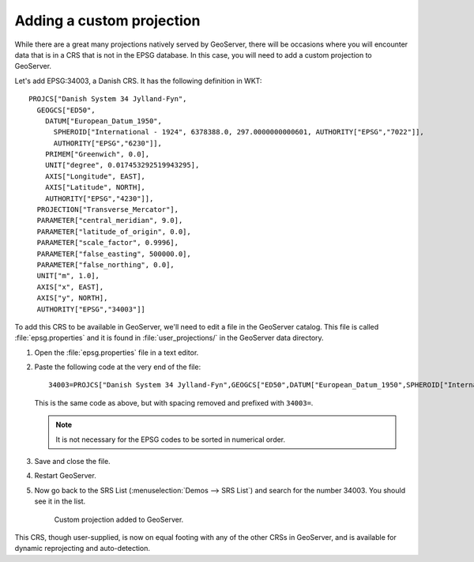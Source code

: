 .. _gsadv.crs.custom:

Adding a custom projection
==========================

While there are a great many projections natively served by GeoServer, there will be occasions where you will encounter data that is in a CRS that is not in the EPSG database. In this case, you will need to add a custom projection to GeoServer.

Let's add EPSG:34003, a Danish CRS. It has the following definition in WKT::

  PROJCS["Danish System 34 Jylland-Fyn", 
    GEOGCS["ED50", 
      DATUM["European_Datum_1950", 
        SPHEROID["International - 1924", 6378388.0, 297.0000000000601, AUTHORITY["EPSG","7022"]], 
        AUTHORITY["EPSG","6230"]], 
      PRIMEM["Greenwich", 0.0], 
      UNIT["degree", 0.017453292519943295], 
      AXIS["Longitude", EAST], 
      AXIS["Latitude", NORTH], 
      AUTHORITY["EPSG","4230"]], 
    PROJECTION["Transverse_Mercator"], 
    PARAMETER["central_meridian", 9.0], 
    PARAMETER["latitude_of_origin", 0.0], 
    PARAMETER["scale_factor", 0.9996], 
    PARAMETER["false_easting", 500000.0], 
    PARAMETER["false_northing", 0.0], 
    UNIT["m", 1.0], 
    AXIS["x", EAST], 
    AXIS["y", NORTH], 
    AUTHORITY["EPSG","34003"]]

To add this CRS to be available in GeoServer, we'll need to edit a file in the GeoServer catalog. This file is called :file:`epsg.properties` and it is found in :file:`user_projections/` in the GeoServer data directory.

#. Open the :file:`epsg.properties` file in a text editor.

#. Paste the following code at the very end of the file::

     34003=PROJCS["Danish System 34 Jylland-Fyn",GEOGCS["ED50",DATUM["European_Datum_1950",SPHEROID["International - 1924",6378388,297.0000000000601,AUTHORITY["EPSG","7022"]],AUTHORITY["EPSG","6230"]],PRIMEM["Greenwich",0],UNIT["degree",0.0174532925199433],AUTHORITY["EPSG","4230"]],PROJECTION["Transverse_Mercator"],PARAMETER["latitude_of_origin",0],PARAMETER["central_meridian",9],PARAMETER["scale_factor",0.9996],PARAMETER["false_easting",500000],PARAMETER["false_northing",9.999999999999999e-099],UNIT["METER",1]]

   This is the same code as above, but with spacing removed and prefixed with ``34003=``.

   .. note:: It is not necessary for the EPSG codes to be sorted in numerical order.

#. Save and close the file.

#. Restart GeoServer.

#. Now go back to the SRS List (:menuselection:`Demos --> SRS List`) and search for the number 34003. You should see it in the list.

   .. figure:: img/custom_verified.png

      Custom projection added to GeoServer.

This CRS, though user-supplied, is now on equal footing with any of the other CRSs in GeoServer, and is available for dynamic reprojecting and auto-detection. 

.. todo:: Show a layer that requires this custom projection.